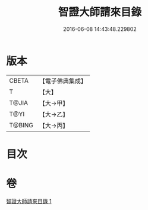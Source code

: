 #+TITLE: 智證大師請來目錄 
#+DATE: 2016-06-08 14:43:48.229802

* 版本
 |     CBETA|【電子佛典集成】|
 |         T|【大】     |
 |     T@JIA|【大→甲】   |
 |      T@YI|【大→乙】   |
 |    T@BING|【大→丙】   |

* 目次

* 卷
[[file:KR6s0120_001.txt][智證大師請來目錄 1]]

